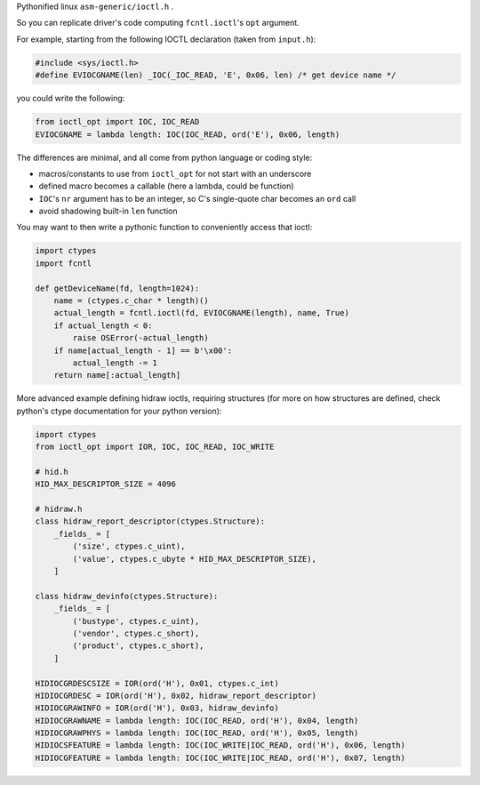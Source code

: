 Pythonified linux ``asm-generic/ioctl.h`` .

So you can replicate driver's code computing ``fcntl.ioctl``'s ``opt`` argument.

For example, starting from the following IOCTL declaration (taken from ``input.h``):

.. code:: C

  #include <sys/ioctl.h>
  #define EVIOCGNAME(len) _IOC(_IOC_READ, 'E', 0x06, len) /* get device name */
  
you could write the following:

.. code:: python

  from ioctl_opt import IOC, IOC_READ
  EVIOCGNAME = lambda length: IOC(IOC_READ, ord('E'), 0x06, length)

The differences are minimal, and all come from python language or coding style:

- macros/constants to use from ``ioctl_opt`` for not start with an underscore
- defined macro becomes a callable (here a lambda, could be function)
- ``IOC``'s ``nr`` argument has to be an integer, so C's single-quote char becomes an ``ord`` call
- avoid shadowing built-in ``len`` function

You may want to then write a pythonic function to conveniently access that ioctl:

.. code:: python

  import ctypes
  import fcntl
  
  def getDeviceName(fd, length=1024):
      name = (ctypes.c_char * length)()
      actual_length = fcntl.ioctl(fd, EVIOCGNAME(length), name, True)
      if actual_length < 0:
          raise OSError(-actual_length)
      if name[actual_length - 1] == b'\x00':
          actual_length -= 1
      return name[:actual_length]

More advanced example defining hidraw ioctls, requiring structures (for more on how structures are defined, check python's ctype documentation for your python version):

.. code:: python

  import ctypes
  from ioctl_opt import IOR, IOC, IOC_READ, IOC_WRITE

  # hid.h
  HID_MAX_DESCRIPTOR_SIZE = 4096

  # hidraw.h
  class hidraw_report_descriptor(ctypes.Structure):
      _fields_ = [
          ('size', ctypes.c_uint),
          ('value', ctypes.c_ubyte * HID_MAX_DESCRIPTOR_SIZE),
      ]

  class hidraw_devinfo(ctypes.Structure):
      _fields_ = [
          ('bustype', ctypes.c_uint),
          ('vendor', ctypes.c_short),
          ('product', ctypes.c_short),
      ]

  HIDIOCGRDESCSIZE = IOR(ord('H'), 0x01, ctypes.c_int)
  HIDIOCGRDESC = IOR(ord('H'), 0x02, hidraw_report_descriptor)
  HIDIOCGRAWINFO = IOR(ord('H'), 0x03, hidraw_devinfo)
  HIDIOCGRAWNAME = lambda length: IOC(IOC_READ, ord('H'), 0x04, length)
  HIDIOCGRAWPHYS = lambda length: IOC(IOC_READ, ord('H'), 0x05, length)
  HIDIOCSFEATURE = lambda length: IOC(IOC_WRITE|IOC_READ, ord('H'), 0x06, length)
  HIDIOCGFEATURE = lambda length: IOC(IOC_WRITE|IOC_READ, ord('H'), 0x07, length)
